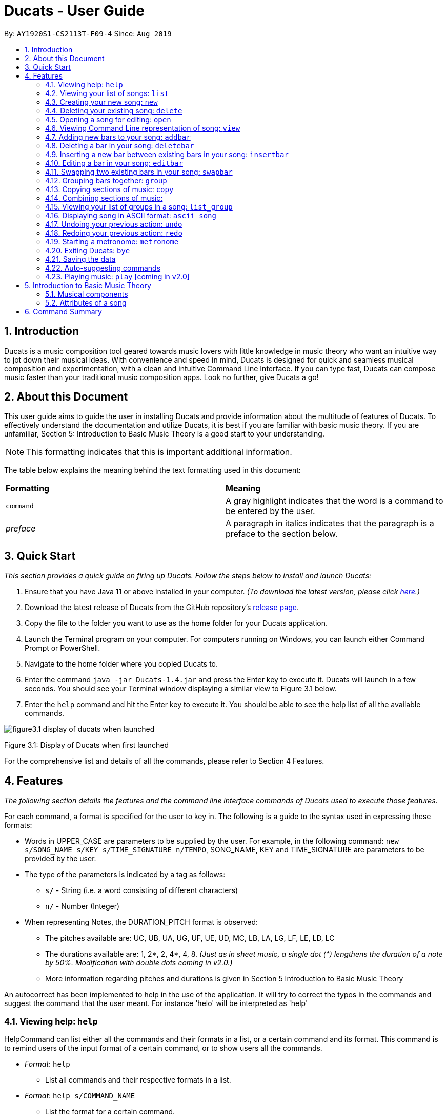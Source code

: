 = Ducats - User Guide
:site-section: UserGuide
:toc:
:toc-title:
:toc-placement: preamble
:sectnums:
:imagesDir: images
:stylesDir: stylesheets
:xrefstyle: full
ifdef::env-github[]
:tip-caption: :bulb:
:note-caption: :information_source:
:warning-caption: :warning:
endif::[]
:repoURL: https://github.com/AY1920S1-CS2113T-F09-4/main

By: `AY1920S1-CS2113T-F09-4` Since: `Aug 2019`

== Introduction

Ducats is a music composition tool geared towards music lovers with little knowledge in music theory who want an intuitive way to jot down their musical ideas. With convenience and speed in mind, Ducats is designed for quick and seamless musical composition and experimentation, with a clean and intuitive Command Line Interface. If you can type fast, Ducats can compose music faster than your traditional music composition apps. Look no further, give Ducats a go!

== About this Document

This user guide aims to guide the user in installing Ducats and provide information about the multitude of features of Ducats. To effectively understand the documentation and utilize Ducats, it is best if you are familiar with basic music theory. If you are unfamiliar, Section 5: Introduction to Basic Music Theory is a good start to your understanding.

[NOTE]
This formatting indicates that this is important additional information.

The table below explains the meaning behind the text formatting used in this document:

[cols=2*]
|===
| *Formatting*
| *Meaning*

| `command`
| A gray highlight indicates that the word is a command to be entered by the user.

| _preface_
| A paragraph in italics indicates that the paragraph is a preface to the section below.
|===

== Quick Start

_This section provides a quick guide on firing up Ducats. Follow the steps below to install and launch Ducats:_

. Ensure that you have Java 11 or above installed in your computer. _(To download the latest version, please click link:https://www.oracle.com/technetwork/java/javase/downloads/jdk11-downloads-5066655.html[here].)_
. Download the latest release of Ducats from the GitHub repository's link:https://github.com/AY1920S1-CS2113T-F09-4/main/releases[release page].
. Copy the file to the folder you want to use as the home folder for your Ducats application.
. Launch the Terminal program on your computer. For computers running on Windows, you can launch either Command Prompt or PowerShell.
. Navigate to the home folder where you copied Ducats to.
. Enter the command `java -jar Ducats-1.4.jar` and press the Enter key to execute it. Ducats will launch in a few seconds. You should see your Terminal window displaying a similar view to Figure 3.1 below.
. Enter the `help` command and hit the Enter key to execute it. You should be able to see the help list of all the available commands.

image::figure3.1_display_of_ducats_when_launched.png[]

Figure 3.1: Display of Ducats when first launched

For the comprehensive list and details of all the commands, please refer to Section 4 Features.

== Features

_The following section details the features and the command line interface commands of Ducats used to execute those features._

For each command, a format is specified for the user to key in. The following is a guide to the syntax used in expressing these formats:

* Words in UPPER_CASE are parameters to be supplied by the user. For example, in the following command: `new s/SONG_NAME s/KEY s/TIME_SIGNATURE n/TEMPO`, SONG_NAME, KEY and TIME_SIGNATURE are parameters to be provided by the user.
* The type of the parameters is indicated by a tag as follows:
** `s/` - String (i.e. a word consisting of different characters)
** `n/` - Number (Integer)
* When representing Notes, the DURATION_PITCH format is observed:
** The pitches available are: UC, UB, UA, UG, UF, UE, UD, MC, LB, LA, LG, LF, LE, LD, LC
** The durations available are: 1, 2*, 2, 4*, 4, 8. _(Just as in sheet music, a single dot (*) lengthens the duration of a note by 50%. Modification with double dots coming in v2.0.)_
** More information regarding pitches and durations is given in Section 5 Introduction to Basic Music Theory

An autocorrect has been implemented to help in the use of the application. It will try to correct the typos in the commands and suggest the command that the user meant. For instance 'helo' will be interpreted as 'help'



=== Viewing help: `help`

HelpCommand can list either all the commands and their formats in a list, or a certain command and its format.
This command is to remind users of the input format of a certain command, or to show users all the commands.

* _Format_: `help`
** List all commands and their respective formats in a list.

* _Format_: `help s/COMMAND_NAME`
** List the format for a certain command.
** _Example_: `help list`
*** List format of input for `list` command.

=== Viewing your list of songs: `list`

In the case of there being multiple songs, the list command ensures that navigation is not hampered by displaying the full list of songs you have created in the past. This data is stored in a specific data file outside the application. This file can also be directly edited to change the data to be loaded into Ducats, making exporting and importing data a breeze.

_Format_: `list`

=== Creating your new song: `new`

Creates a new song of the C major key, 4/4 time signature and tempo as specified by the user. [Support of songs in different keys, time signatures and tempo coming in v2.0]

_Format_:
`new s/SONG_NAME s/KEY s/TIME_SIGNATURE n/TEMPO`

_Examples_:

* `new Twinkle_Twinkle c 4/4 120`
creates a song titled “Twinkle_Twinkle”, in the default key of C Major, with time signature of 4/4 and tempo of 120 beats per minute (bpm).

* `new Vicarious c 4/4 80`
creates a song titled “Vicarious”, in the key of C Major, with time signature of 4/4 and a tempo of 80 bpm.

=== Deleting your existing song: `delete`

Feeling like you are going nowhere with a certain composition? This command is used to delete a song from your Ducat’s song list. You can delete the song by specifying either its number or name.

_Format_: `delete n/SONG_NUM` OR `delete s/SONG_NAME`

_Examples_:

* `delete Vicarious`
deletes the existing song titled “Vicarious”.

* `delete 1`
deletes the existing song at the first position of the song list.


=== Opening a song for editing: `open`

This command is for you to navigate to and select the song you intend to edit. When the specified song is opened, your other songs cannot be edited. This ensures that your existing music composition data is protected and isolated from the modifications you make to the song that is opened.

_Format_: `open s/SONG_NAME`

_Example_:

* `open Twinkle_Twinkle`
opens and selects the existing song titled “Twinkle_Twinkle”. It is now ready for your editing.


=== Viewing Command Line representation of song: `view`

For a quick view that is easily readable regardless of musical background, the `view` command displays the last bar of the song you specified.

_Format_: `view s/SONG_NAME`

_Example_:

* `view Twinkle_Twinkle`
displays the visual representation of the last bar of the existing song titled “Twinkle_Twinkle”.


=== Adding new bars to your song: `addbar`

The addition of notes into your song is done with the `addbar` command. This command adds a new whole bar to end of your opened song. This new bar consists of notes as specified by you. The total duration of your desired notes must adds up to one beat. (E.g. 1 whole note, 2 half notes or 4 quarter notes etc.)

_Format_: `addbar s/NOTES`

_Examples_:

* `addbar 1_UA`
adds a bar consisting of 1 whole note of pitch UPPER_A to the end of your opened song.

* `addbar 2_MC 2_LC`
adds a bar consisting of 2 half notes of pitch MIDDLE_C and LOWER_C to the end of your opened song.

* `addbar 4_UA 8_UC 8_UD 4_LB 4_UD`
adds a bar consisting of 1 quarter note of pitch UPPER_A, 2 eighth notes of pitches UPPER_C and UPPER_D, 1 quarter note of pitch LOWER_B and 1 quarter note of pitch UPPER_D.


=== Deleting a bar in your song: `deletebar`

Want to erase your mistakes when composing? The `delete` command is used to delete a bar from your song. The bar of the number specified will be deleted from the current song that is open.

_Format_: `deletebar n/BAR_NUM`

_Example_:

* `deletebar 1`
deletes the first bar of your opened song.


=== Inserting a new bar between existing bars in your song: `insertbar`

This command is for you to create and insert a new whole bar between existing bars in your opened song. The position where the new bar will be inserted is specified by you. The total duration of your desired notes in your new bar must adds up to one beat.

_Format_: `insertbar n/BAR_NUM s/NOTES`

_Example_:

* `insertbar 2 1_UA`
creates and inserts your new bar consisting of a whole note of pitch UPPER_A between the existing first bar and second bar of the song.


=== Editing a bar in your song: `editbar`

The editing of an existing bar in your song is done with the `editbar` command. The bar to be edited is specified by you through its bar number. The new bar consists of notes specified by you and its total duration adds up to one beat.

_Format_: `editbar n/BAR_NUM s/NOTES`

_Example_:

* `editbar 1 2_UB 2_UB`
edits the first bar of your opened song into a new bar consisting of 2 half notes, both of pitch UPPER_B.


=== Swapping two existing bars in your song: `swapbar`

Want an easy way to swap two existing bars in your song? The `swapbar` command does that for you. The bars to be swapped is specified by you through its bar number.

_Format_: `swapbar n/BAR_NUM n/BAR_NUM`

_Example_:

* `swapbar 1 3`
swaps the existing first and third bar of your opened song.


=== Grouping bars together: `group`

In music, repetition of tunes and rhythms are very common. The group command allows users to efficiently save tunes and rhythms for each of their songs. The user can group a continuous range of bars between two indices (inclusive) in the song track and give a name to this group. However, this group will be saved only under that song and will not be accessible from other songs. Grouping is very useful as this allows the user to easily insert groups into their song tracks instead of manually adding the same bars again.

_Format_:
`group n/START_NUM n/END_NUM s/GROUP_NAME`

_Example_: `group 2 4 sunlight`

The above command groups the bars from index 2 to index 4 (inclusive) and gives it the name “sunlight”.

=== Copying sections of music: `copy`
This command allows you to copy a bar, a series of bars or a group and paste it into any part of the song. This command is also designed to be flexible as it supports 4 different input formats

==== Copy a group to the end of the current song track: `copy GROUP_NAME `
This command allows you to copy a group to the end of the current track. Note that groups are unique to each song and cannot be accessed from a different song. 

Format: `copy GROUP_NAME`

Example: `copy jingle`

The above command will copy the group named jingle to the end of the current song track:

==== Copy range of bars to end of current song track: `copy START_NUM END_NUM`
This command allows you to copy a range of continuous bars (inclusive) to the end of the current track. Note that in particular, to copy just one bar to the end of the track, simply put the same numbers for starting and ending index.

Format: `copy START_INDEX END_INDEX`

Example: `copy 1 2`

The above command will copy the bars from 1 to 2 (both inclusive) to the end of the current song track.

==== Copy a group into a particular index: `copy GROUP_NAME PASTE_INDEX`
This command will copy a group and paste it into a specified index. All bars starting from that index will be pushed forward to make space for this group. Note that paste index cannot exceed the last index of the current track.

Format: `copy GROUP_NAME PASTE_INDEX`

Example: `copy jingle 5`

The above command will insert the group named “jingle” into the 5th index of the current song track.

==== Copy range of bars into a particular index:  `copy START_INDEX END_INDEX PASTE_INDEX`
This command allows you to copy a continuous series of bars from the starting index to the ending index specified and paste it into the specified PASTE_INDEX. Note that you cannot paste index cannot exceed the last index of the current track. All the bars starting from the bar at the PASTE_INDEX will be pushed forward to make space for the copied bars.

Format: `copy START_NUM END_NUM PASTE_INDEX`

Example: `copy 1 2 5`

The above command will copy the bars from index 1 to 2 (both inclusive) and insert that into the 5th index of the current song track.


=== Combining sections of music:
For any musician, having the freedom to overlay a part of one song to another (overlaps two components and we play the 2 components together at the same time)  will save them a lot of time and also make it easier for them to create a composition. The overlay function aims to perform this functionality and allows the freedom to overlay a bar-bar, bar-group, group - group. 

==== Combining bar-bar: `overlay`

This command allows the user to overlay a bar from the same song to another bar on the same song, i.e. opened song. To change the song please use the `open` command

_Format_:
`overlay <bar_num to be overlayed> <bar_num to be overlayed to>`

_Example_: `overlay 1 2`


The above command overlays bar 1 onto bar 2 (see Figure 3.4 for example demo). 

image::overlay_1_2.png[]
Figure 3.4: overlaying of bar 1 onto bar 2.


The repeat parameter can be added to the end to overlay the bar from the required start point till the end. 

_Format_:
`overlay <bar_num to be overlayed> <bar_num to be overlayed to> repeat`

_Example_: `overlay 1 3 repeat`


The above command overlays bar 1 onto bar 3 and onwards. 

The output will be an ascii printed version of the song after overlaying. 


==== Combining group-group: `overlay_group_group`
Allows the users to overlay a group from one song to another. The interesting aspect of this feature is that it allows the users to overlay groups of unequal length, i.e. a group with a larger number of bars onto a group with a smaller number of bars and vice versa. The following example shows what will happen when combining two unequal groups:  


* Group 1: {Bar X Bar Y} 
* Group 2 : {Bar A Bar B Bar C Bar D}
* Overlaying Group 1 onto Group 2:  { [Bar A + Bar X] [Bar B + Bar Y] [Bar C + Bar X] [Bar D + Bar Y]}   
* Overlaying Group 2 onto Group 1: { [Bar A + Bar X] [Bar B + Bar Y]} 

_Format_:

`overlay_group_group <song_name to be overlayed from> <group_number> <song_name to be overlayed to> <group_number>`

_Example_: `overlay_group_group twinkle 1 jingle 3`

 
The above command overlays group 1 from twinkle onto group 4 of jingle 

_Example_: `overlay_group_group twinkle 1 twinkle 2`

If group 1 from twinkle is overlayed onto group 2 of twinkle, where group 1 contains bar 1 to 2 and group 2 consists of bar 3 to 5. See Figure 3.5 for example) 

image::example_song_annotation.png[]
Figure 3.5: Example song 


The output of the above command ( `overlay_group_group twinkle 1 twinkle 2` ) must be (Figure 3.6): 

image::overlay_group_group_1_2.png[]
Figure 3.6: `overlay_group_group twinkle 1 twinkle 2` 


If we try to run `overlay_group_group twinkle 2 twinkle 1` (Figure 3.7) 

The output will be: 

image::overlay_group_group_2_1.png[]
Figure 3.7: `overlay_group_group twinkle 2 twinkle 1`

The repeat parameter can be added to the end to overlay the group from the required start point till the end. 

_Format_:
`overlay_group_group <song_name to be overlayed from> <group_number> <song_name to be overlayed to> <group_number> repeat`

_Example_: `overlay_group_group twinkle 1 jingle 3 repeat`


The above command overlays group 1 onto jingle's group 4 and onwards. 


If the indexes does not exist then an exception is thrown. 


==== Combining bar-group: `overlay_bar_group`

Allows the users to overlay a  bar onto a group from the same song, i.e. opened song. To change the song please use the `open` command. It works in the similar way as the `overlay` commands. The repeat parameter allows the user to overlay through all the groups from the specified starting group. 


_Format_:

`overlay_bar_group <bar_number to be overlayed> <group_number to be overlayed to>`

_Example_: `overlay_bar_group 1 2`


The above command overlays bar 1 from the opened song onto group 2. 

If the group 2 was from bar 3 to 5 on the following song (Figure 3.8): 
image::example_song_annotation.png[]
Figure 3.8: Example song 

The expected output will be (Figure 3.9): 

image::overlay_bar_group_1_2.png[]
Figure 3.9: `overlay_bar_group 1 2`

The repeat parameter can be added to the end to overlay the bar from the required start point till the last group. 

_Format_:
`overlay_bar_group <bar_number to be overlayed> <group_number to be overlayed to> repeat`

_Example_: `overlay_bar_group 1 3 repeat`


The above command will allow the user to overlay bar 1 to group 3 and onwards till the end of group lists. 

The output will be an ascii printed version of the song after overlaying. 


==== Combining bars across songs: `overlay_bar_song`


This command allows the user to overlay a bar from one song to another song's bar. 

_Format_:
`overlay_bar_song <song_name to be overlayed from> <bar_number> <song_name to be overlayed to> <bar_number>`


_Example_: `overlay_bar_song twinkle 3 jingle 4`


The above command overlays bar 3 from twinkle onto bar 4 of jingle 

The repeat parameter can be added to the end to overlay the bar from the required start point till the end. 

_Format_:
`overlay_bar_song <song_name to be overlayed from> <bar_number> <song_name to be overlayed to> <bar_number> repeat`

_Example_: `overlay_bar_song twinkle 3 jingle 4 repeat`


The above command overlays bar 3 onto jingle's bar 4 and onwards. 

The output will be an ascii printed version of the song after overlaying.


=== Viewing your list of groups in a song: `list_group`
Gets the list of groups in the current or opened song so that you can refer to it later when calling it.
Format:
list_group

Additionally you can add the starting characters of the group that you want to find as a parameter.
Format:
list_group -starting_substring

Example: list_group twi
In the above example, if there exists two groups named “twilight” and “twinkle”, both of them will be displayed and the groups that do not start with “twi” will not be displayed.


=== Displaying song in ASCII format: `ascii song`
This command lets you view the song you are creating as a songsheet in ASCII format. Different symbols are used to represent music notes, rest note and different durations. The song sheet comprises of 15 rows. At the start of each row, the pitch is indicated. The bars in the song sheet are separated with by “|”. The design of this ascii song sheet is very similar to the actual musical song sheet, except, symbols are used to represent the different notes.

==== Displaying song in ASCII format: `ascii song SONG_NAME`
To display a song as ascii song sheet, simply use the following command

Format: `ascii song SONG_NAME`

Example: `ascii song twinkle`

The above command lets you view the song sheet for the song twinkle.

==== Displaying group in ASCII format: `ascii group GROUP_NAME`
To display a group in the song in the ascii song sheet format, simply use the following command

Format: `ascii group GROUP_NAME`

Example: `ascii group twilight`

The above command lets you view the song sheet for the group twilight.

==== Displaying bar in ASCII format: `ascii bar BAR_INDEX`
To display a bar in the song in the ascii song sheet format, simply use the following command

Format: `ascii bar BAR_INDEX`

Example: `ascii bar 1`

The following command lets you view the song sheet for the group twilight.

This command lets you view the song you are creating as a song sheet in ASCII format. Here’s an example of how it looks like:

image::ascii_song.png[]

Different symbols are used to represent music notes, rest note and different durations as shown in the table below:

[cols=3*]
|===
| *Note Type*
| *Relative Duration*
| *Symbol Used*

| Music
| 1
| *


| Music
| 3/4
| $.

| Music
| 1/2
| $

| Music
| 3/8
| @.

| Music
| 1/4
| @

| Music
| 1/8
| !

| Rest
| 1
| #

| Rest
| 3/4
| %.

| Rest
| 1/2
| %

| Rest
| 3/8
| ^.

| Rest
| 1/4
| ^

| Rest
| 1/8
| &
|===

_Format_:
`ascii song s/SONG_NAME`

=== Undoing your previous action: `undo`

UndoCommand can redo the most recent commands that changes the data of the song list until reaching the very first command since starting.
Currently UndoCommand only works for adding songs and deleting songs, which are `new` and `delete`.

The next version of `undo` will be released in v2.0, when the undo can be applied for all the commands except
for commands that do not change the song list.

_Format_:
`undo`

=== Redoing your previous action: `redo`

RedoCommand can redo the most recent commands that have been undone until there is no more commands that can be redone.
Currently RedoCommand only works for adding songs and deleting songs, which are `new` and `delete`.

The next version of `redo` will be released in v2.0, when the redo can be applied for all the commands except
for commands that do not change the song list.

_Format_:
`redo`

=== Starting a metronome: `metronome`

Rhythm is an essential part of musical composition, and it is useful to have a visual or aural cue regarding the different types of rhythm possible, especially for amateurs. To facilitate this, a metronome feature is included, where the user can cause a metronome to appear on the screen on the screen for a specific number of bars.

_Format_:
`metronome n/DURATION_IN_BARS n/TEMPO s/TIME_SIGNATURE`

_Example_:
`metronome 10 120 4/4` will start a metronome for 10 bars, each consisting of four notes, with a tempo of 120 beats per minute.

The metronome can be started from anywhere, and the only step is to type in the command according to the format provided above. Upon pressing 'Enter', the metronome will appear on the screen. The numbers 1 through 4 will appear in sequence for 10 times, with each change in number happening every half-second. The number 1 will be accompanied by a hash ('#') for emphasis, as the first beat of every bar is considered more significant in music.

image::ducats_metronome2.png[]

Upon execution, the user interface will output 'Done!', and you are free to key in your next command.

image::ducats_metronome3.png[]


=== Exiting Ducats: `bye`

Want to take a break or finish composing for the day? This command exits and closes Ducats. The closing message will be displayed and then Ducats will be closed. After this, you will be returned to your original Terminal command line.

_Format_: `bye`

[NOTE]
When coming back to Ducats, your songs will be sorted in alphabetical order when you view the list so that you can easily find the creation you intend to work on.


=== Saving the data

All of the song data is saved to the hard disk automatically after any modifications have been made through a command. There is no need to save manually. To access the data in order to export or import songs, simply access the `data` folder in the directory that contains the program file. By putting in `.txt` files of the same data format, the data will be imported seamlessly the next time you start up Ducats. Additionally, you can also edit the data directly on the `.txt` file if you need to make minor changes to the data without booting up Ducats.

[NOTE]
Direct data manipulation is only recommended for more advanced users. Ducats will be unable to read your song data if it detects an invalid format.

The data found in the `.txt` file is structured as follows:

    NAME KEY TEMPO
    BAR_1
    BAR_2
    ...
    BAR_N
    groups:
    GROUP_1_NAME BAR_1 ... BAR_N
    ...
    GROUP_N_NAME BAR_1 ... BAR_N

Each bar, represented above by `BAR_1`, `BAR_2` and so on, is formatted as follows, with the segments representing each individual bar, chord and note being labelled with B, C and N respectively:

    [[UAs;UCs],[UA;UC],[UA;UC],[UA;UC],[MCs;LDs],[MC;LD],[MC;UDs],[MC,UD]]
    |----------------------------------B---------------------------------|
     |---C---|
      |N|

[NOTE]
The above bar is populated with different chords and notes for the purposes of demonstration.

Since the default time signature of a Song you create is in 4 4, each Bar consists of eight Chords.The “s”, if present, signifies that that Note that has the duration of a 1/8 note is the start of a bigger Note object or one of the same duration. For example, in the above visualization, the Bar consists of an Upper A Note with the duration of 1/2 and an Upper C Note with the same duration in the first four chords.

=== Auto-suggesting commands

An auto-complete has been implemented to help in the use of the application. It will try to correct the typos in the commands and suggest the command that the user meant. For instance 'helo' will be interpreted as 'help'

=== Playing music: `play` [coming in v2.0]

Plays the music specified, or the whole song if not specified. When a song is not opened, will play the song specified.

_Format_:
`play n/STARTING_BAR_NO n/ENDING_BAR_NO` OR
`play s/SONG_NAME`  (when no song has been opened)

== Introduction to Basic Music Theory

Since Ducats is aimed towards music amateurs who may not know much about music theory or composition, the app is designed with simplicity and ease of understanding in mind. However, a very basic understanding of music theory is needed to effectively use the app.

=== Musical components

*NOTE, PITCH AND DURATION*

Fundamentally, the most basic unit of music is a note, which consists of both a pitch as well as a duration. In Ducats, a note can have 15 distinct pitches spanning across two octaves:

LOWER_C, LOWER_D, LOWER_E, LOWER_F, LOWER_G, LOWER_A, LOWER_B, MIDDLE_C, UPPER_D, UPPER_E, UPPER_F, UPPER_G, UPPER_A, UPPER_B, UPPER_C

The pitches in the upper octave have twice the frequency of the corresponding pitches in the lower octave. For example, a note with pitch of UPPER_F has twice the frequency of a note with pitch of LOWER_F. Other than the aforementioned pitches, in order to facilitate breaks and pauses, there is also the option for a REST, which is a special type of note which signifies silence. In Ducats command syntax, the pitch is represented by the last two letters of the note. For example, 1_MC represents a note of pitch MIDDLE_C with a relative duration of 1

In music, duration is referred to in relative terms. Each note has a duration that is relative to that of a “whole” note, which corresponds to a fixed duration of time. Generally, the durations are in powers of half, with the exception of dotted notes, which lengthen the duration of an non-dotted note by half. The available durations of notes in Ducats are shown as follows:

[cols=3*]
|===
| *Name*
| *Relative Duration*
| *Example Syntax in Ducats*

| Whole Note
| 1
| `1_MC`

| Dotted Half Note
| 3/4
| `2*_MC`

| Half Note
| 1/2
| `2_MC`

| Dotted Quarter Note
| 3/8
| `4*_MC`

| Quarter Note
| 1/4
| `4_MC`

| Eighth Note
| 1/8
| `8_MC`
|===

For purposes of simplicity, the documentation refers to the durations by the American convention, as compared to the less intuitive British convention, where notes have special names, such as crochet, quaver, semibreve and so on.

*CHORDS AND BARS*

When multiple notes are being played together, then a chord is formed. An example would be when a pianist presses multiple keys on the keyboard at once, or a guitarist strums the guitar while fingering different sections of the strings.

A Bar is the collection of multiple chords. In Ducats, the duration of a bar is standardized on each song based on the time signature provided at the time of creation (to be explained in 5.2). Since the rhythm of the song does not follow normal interpretations of time, the number of the bar in the song serves as an easy method of navigating to specific points in the song.

=== Attributes of a song

Music can be thought of as the accumulation of different patterns of rhythm and pitch. Formally, each song has three main attributes, which are implemented in Ducats, namely key, tempo and time signature. The latter two are to do with the rhythm of the song, while the key relates to the pitch of the song.

[NOTE]
In order to create a new song, all three of these attributes need to be specified, although they do not presently affect the modification of the songs and the execution of the features in v1.4. This is to ensure that, upon upgrade to v2.0, you will not lose all your composition data.

*KEY*

A key consists of a group of pitches that sounds pleasant and consistent when put together. There are minor and major keys, with major keys usually sounding happier and minor keys sounding sadder.

For Ducats, the default key for all songs is C Major, with the ability to change the Notes added based on the key coming in v2.0.

*TEMPO*

In most basic terms, tempo refers to the speed at which the song progresses. In the case of Ducats, tempo is measured in beats per minute, where one beat consists of one rhythmic unit of time as specified in the time signature.

If you are unsure of the appropriate tempo for your song, you can start the integrated visual metronome, as described in Section 4.19. In v2.0, with the Play functionality, you will be able to hear your composed music at the specified tempo.

*TIME SIGNATURE*

The time signature of a song consists of two numbers that signify how many how many beats are in a bar and what note duration does each beat correspond to respectively. For example, a song with a time signature of 4 4 has 4 beats in each bar, with each beat corresponding to the duration of a quarter note. Hence, a bar in a 4 4 song can have any combination of notes whose duration is equivalent to 1 whole note, such as four quarter notes, eight eighth notes, or a dotted half note and a quarter note.

4 4 is the most common time signature for modern popular music. Considering this, the default time signature for songs composed in Ducats is 4 4, with the functionality to support other time signatures coming in v2.0.


== Command Summary

*1.* play [coming in v2.0]

_Format_: `play [n/STARTING_BAR_NO n/ENDING_BAR_NO]`

_Format_: `play s/SONG_NAME  (when no song has been opened)`

*2.* overlay_group_group

_Format_: `overlay_group_group n/SONG1 n/GROUP1 n/SONG2 n/GROUP2`

_Format_: `overlay_group_group n/SONG1 n/GROUP1 n/SONG2 n/GROUP2 repeat`

*3.* overlay_bar_song

_Format_: `overlay_bar_song n/SONG1 n/BAR1 n/SONG2 n/BAR2`

_Format_: `overlay_bar_song n/SONG1 n/BAR1 n/SONG2 n/BAR2 repeat`

*4.* redo

_Format_: `redo`

*5.* delete

_Format_: `delete song:n/SONG_NUM OR delete song:s/SONG_NAME`

*6.* view

_Format_: `view [n/BAR_NO](last bar - 1)`

*7.* undo

Format: `undo`

*8.* overlay_bar_group

_Format_: `overlay_bar_group n/BAR n/GROUP`

_Format_: `overlay_bar_group n/BAR n/GROUP repeat`

*9.* deletebar

_Format_: `deletebar bar:n/BAR_NUM`

*10.* metronome

_Format_: `metronome n/DURATION_IN_NO_OF_BARS n/TEMP0 s/TIME_SIG`

*11.* list_group

_Format_: `list_group`

_Format_: `list_group s/STARTING_SUBSTRING`

*12.* copy

_Format_: `copy s/GROUP_NAME`

_Format_: `copy n/START_NUM n/END_NUM`

_Format_: `copy s/GROUP_NAME n/INSERT_INDEX`

_Format_: `copy n/START_NUM n/END_NUM n/INSERT_INDEX`

*13.* ascii song

_Format_: `ascii song s/SONG_NAME`

*14.* group

_Format_: `group n/START_NUM n/END_NUM s/GROUP_NAME`

*15.* add

_Format_: `add s/NOTE`

*16.* new

_Format_: `new s/SONG_NAME [key:s/KEY](C) [time:n/TIME_SIG](4/4) [tempo:n/TEMPO](120)`

*17.* addbar

_Format_: `addbar s/NOTES [bar:n/BAR_NO_TO_ADD_AFTER](last bar)`

*18.* overlay

_Format_: `overlay n/BAR_NUM1 n/BAR_NUM2`

_Format_: `overlay n/BAR_NUM1 n/BAR_NUM2 repeat`

*19.* swapbar

_Format_: `swapbar bar:n/BAR_NUM bar:n/BAR_NUM`

*20.* list
_Format_: `list`

*21.* insertbar

_Format_: `insertbar bar:n/BAR_NUM s/NOTES`

*22.* help

_Format_: `help`

*23.* exit

_Format_: `bye`

*24.* open

_Format_: `open s/SONG_NAME`

*25.* editbar

_Format_: `editbar bar:n/BAR_NUM s/NOTES`